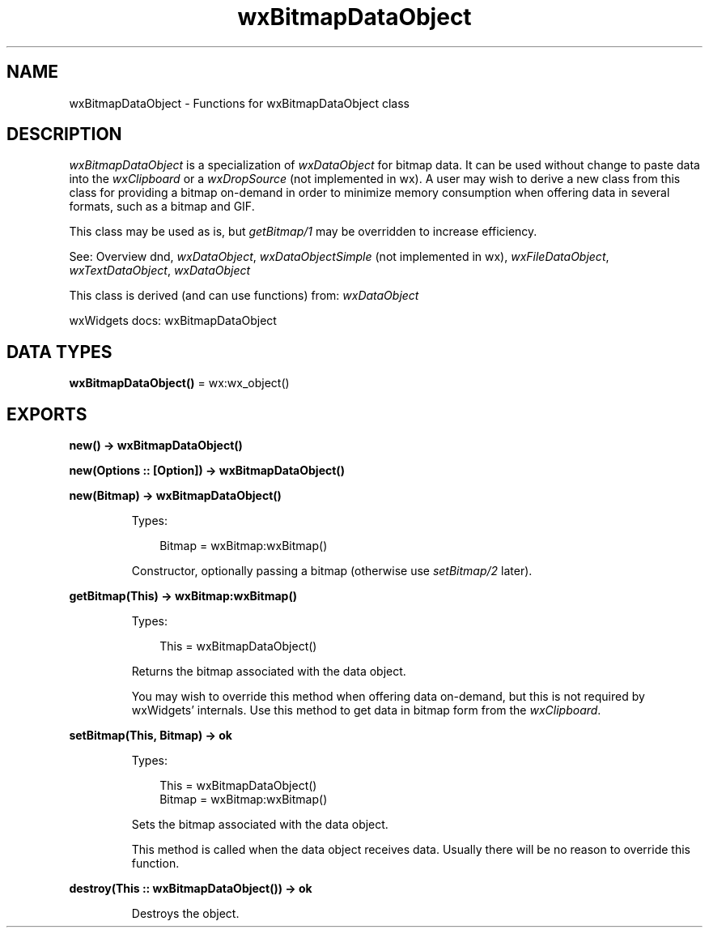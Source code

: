 .TH wxBitmapDataObject 3 "wx 2.2.2" "wxWidgets team." "Erlang Module Definition"
.SH NAME
wxBitmapDataObject \- Functions for wxBitmapDataObject class
.SH DESCRIPTION
.LP
\fIwxBitmapDataObject\fR\& is a specialization of \fIwxDataObject\fR\& for bitmap data\&. It can be used without change to paste data into the \fIwxClipboard\fR\& or a \fIwxDropSource\fR\& (not implemented in wx)\&. A user may wish to derive a new class from this class for providing a bitmap on-demand in order to minimize memory consumption when offering data in several formats, such as a bitmap and GIF\&.
.LP
This class may be used as is, but \fIgetBitmap/1\fR\& may be overridden to increase efficiency\&.
.LP
See: Overview dnd, \fIwxDataObject\fR\&, \fIwxDataObjectSimple\fR\& (not implemented in wx), \fIwxFileDataObject\fR\&, \fIwxTextDataObject\fR\&, \fIwxDataObject\fR\& 
.LP
This class is derived (and can use functions) from: \fIwxDataObject\fR\&
.LP
wxWidgets docs: wxBitmapDataObject
.SH DATA TYPES
.nf

\fBwxBitmapDataObject()\fR\& = wx:wx_object()
.br
.fi
.SH EXPORTS
.LP
.nf

.B
new() -> wxBitmapDataObject()
.br
.fi
.br
.LP
.nf

.B
new(Options :: [Option]) -> wxBitmapDataObject()
.br
.fi
.br
.nf

.B
new(Bitmap) -> wxBitmapDataObject()
.br
.fi
.br
.RS
.LP
Types:

.RS 3
Bitmap = wxBitmap:wxBitmap()
.br
.RE
.RE
.RS
.LP
Constructor, optionally passing a bitmap (otherwise use \fIsetBitmap/2\fR\& later)\&.
.RE
.LP
.nf

.B
getBitmap(This) -> wxBitmap:wxBitmap()
.br
.fi
.br
.RS
.LP
Types:

.RS 3
This = wxBitmapDataObject()
.br
.RE
.RE
.RS
.LP
Returns the bitmap associated with the data object\&.
.LP
You may wish to override this method when offering data on-demand, but this is not required by wxWidgets\&' internals\&. Use this method to get data in bitmap form from the \fIwxClipboard\fR\&\&.
.RE
.LP
.nf

.B
setBitmap(This, Bitmap) -> ok
.br
.fi
.br
.RS
.LP
Types:

.RS 3
This = wxBitmapDataObject()
.br
Bitmap = wxBitmap:wxBitmap()
.br
.RE
.RE
.RS
.LP
Sets the bitmap associated with the data object\&.
.LP
This method is called when the data object receives data\&. Usually there will be no reason to override this function\&.
.RE
.LP
.nf

.B
destroy(This :: wxBitmapDataObject()) -> ok
.br
.fi
.br
.RS
.LP
Destroys the object\&.
.RE